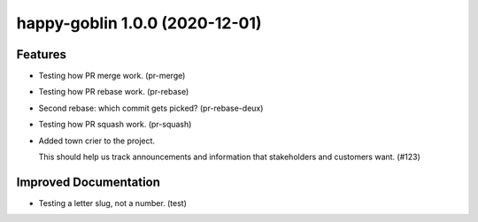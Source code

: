 happy-goblin 1.0.0 (2020-12-01)
===============================

Features
--------

- Testing how PR merge work. (pr-merge)
- Testing how PR rebase work. (pr-rebase)
- Second rebase: which commit gets picked? (pr-rebase-deux)
- Testing how PR squash work. (pr-squash)
- Added town crier to the project.

  This should help us track announcements and information that stakeholders and
  customers want. (#123)


Improved Documentation
----------------------

- Testing a letter slug, not a number. (test)

